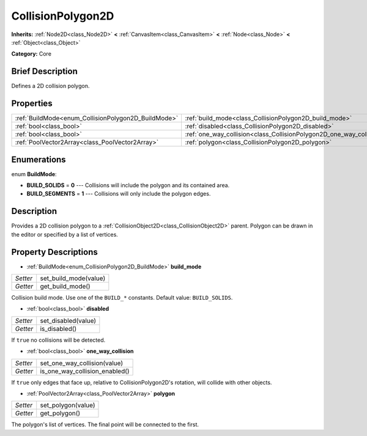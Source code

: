 .. Generated automatically by doc/tools/makerst.py in Godot's source tree.
.. DO NOT EDIT THIS FILE, but the CollisionPolygon2D.xml source instead.
.. The source is found in doc/classes or modules/<name>/doc_classes.

.. _class_CollisionPolygon2D:

CollisionPolygon2D
==================

**Inherits:** :ref:`Node2D<class_Node2D>` **<** :ref:`CanvasItem<class_CanvasItem>` **<** :ref:`Node<class_Node>` **<** :ref:`Object<class_Object>`

**Category:** Core

Brief Description
-----------------

Defines a 2D collision polygon.

Properties
----------

+-----------------------------------------------------+----------------------------------------------------------------------+
| :ref:`BuildMode<enum_CollisionPolygon2D_BuildMode>` | :ref:`build_mode<class_CollisionPolygon2D_build_mode>`               |
+-----------------------------------------------------+----------------------------------------------------------------------+
| :ref:`bool<class_bool>`                             | :ref:`disabled<class_CollisionPolygon2D_disabled>`                   |
+-----------------------------------------------------+----------------------------------------------------------------------+
| :ref:`bool<class_bool>`                             | :ref:`one_way_collision<class_CollisionPolygon2D_one_way_collision>` |
+-----------------------------------------------------+----------------------------------------------------------------------+
| :ref:`PoolVector2Array<class_PoolVector2Array>`     | :ref:`polygon<class_CollisionPolygon2D_polygon>`                     |
+-----------------------------------------------------+----------------------------------------------------------------------+

Enumerations
------------

.. _enum_CollisionPolygon2D_BuildMode:

enum **BuildMode**:

- **BUILD_SOLIDS** = **0** --- Collisions will include the polygon and its contained area.

- **BUILD_SEGMENTS** = **1** --- Collisions will only include the polygon edges.

Description
-----------

Provides a 2D collision polygon to a :ref:`CollisionObject2D<class_CollisionObject2D>` parent. Polygon can be drawn in the editor or specified by a list of vertices.

Property Descriptions
---------------------

.. _class_CollisionPolygon2D_build_mode:

- :ref:`BuildMode<enum_CollisionPolygon2D_BuildMode>` **build_mode**

+----------+-----------------------+
| *Setter* | set_build_mode(value) |
+----------+-----------------------+
| *Getter* | get_build_mode()      |
+----------+-----------------------+

Collision build mode. Use one of the ``BUILD_*`` constants. Default value: ``BUILD_SOLIDS``.

.. _class_CollisionPolygon2D_disabled:

- :ref:`bool<class_bool>` **disabled**

+----------+---------------------+
| *Setter* | set_disabled(value) |
+----------+---------------------+
| *Getter* | is_disabled()       |
+----------+---------------------+

If ``true`` no collisions will be detected.

.. _class_CollisionPolygon2D_one_way_collision:

- :ref:`bool<class_bool>` **one_way_collision**

+----------+--------------------------------+
| *Setter* | set_one_way_collision(value)   |
+----------+--------------------------------+
| *Getter* | is_one_way_collision_enabled() |
+----------+--------------------------------+

If ``true`` only edges that face up, relative to CollisionPolygon2D's rotation, will collide with other objects.

.. _class_CollisionPolygon2D_polygon:

- :ref:`PoolVector2Array<class_PoolVector2Array>` **polygon**

+----------+--------------------+
| *Setter* | set_polygon(value) |
+----------+--------------------+
| *Getter* | get_polygon()      |
+----------+--------------------+

The polygon's list of vertices. The final point will be connected to the first.


